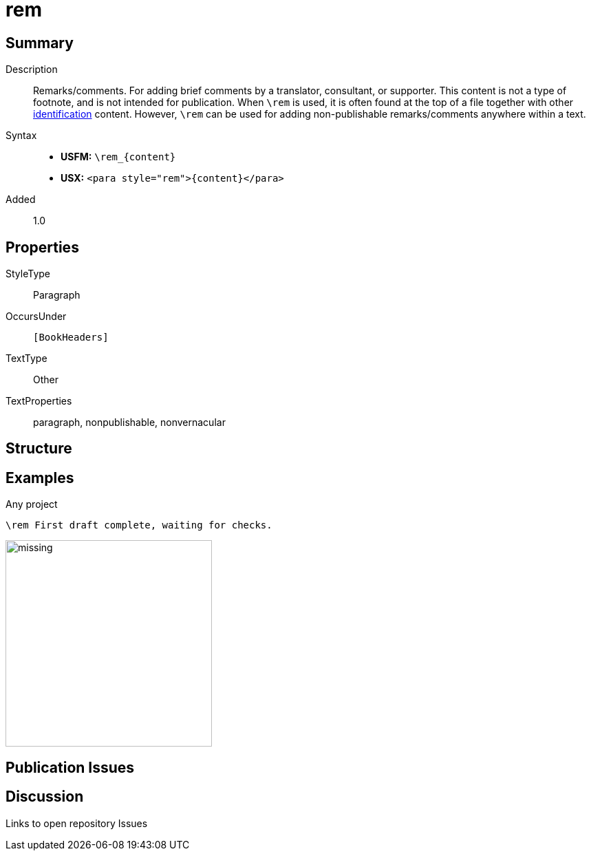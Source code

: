 = rem
:description: Remarks/comments
:url-repo: https://github.com/usfm-bible/tcdocs/blob/main/markers/para/rem.adoc
:noindex:
ifndef::localdir[]
:source-highlighter: rouge
:localdir: ../
endif::[]
:imagesdir: {localdir}/images

// tag::public[]

== Summary

Description:: Remarks/comments. For adding brief comments by a translator, consultant, or supporter. This content is not a type of footnote, and is not intended for publication. When `+\rem+` is used, it is often found at the top of a file together with other xref:para:identification/index.adoc[identification] content. However, `+\rem+` can be used for adding non-publishable remarks/comments anywhere within a text.
ifdef::env-antora[]
[CAUTION]
====
Adding names of individuals, initials, or other personal information directly within scripture text files is strongly discouraged.
====
endif::env-antora[]
Syntax::
* *USFM:* `+\rem_{content}+`
* *USX:* `+<para style="rem">{content}</para>+`
// tag::spec[]
Added:: 1.0
// end::spec[]

== Properties

StyleType:: Paragraph
OccursUnder:: `[BookHeaders]`
TextType:: Other
TextProperties:: paragraph, nonpublishable, nonvernacular

== Structure

== Examples

.Any project
[source#src-para-rem_1,usfm,highlight=1]
----
\rem First draft complete, waiting for checks.
----

image::para/missing.jpg[,300]

== Publication Issues

// end::public[]

== Discussion

Links to open repository Issues
